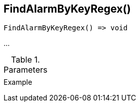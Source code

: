 [[func-findalarmbykeyregex]]
== FindAlarmByKeyRegex()

// TODO: add description

[source,c]
----
FindAlarmByKeyRegex() => void
----

…

.Parameters
[cols="1,3" grid="none", frame="none"]
|===
||
|===

.Return

.Example
[.output]
....
....
